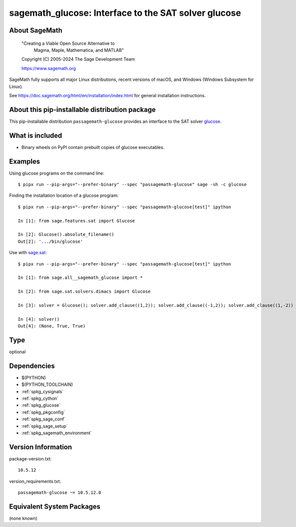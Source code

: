 .. _spkg_sagemath_glucose:

=========================================================================================
sagemath_glucose: Interface to the SAT solver glucose
=========================================================================================

About SageMath
--------------

   "Creating a Viable Open Source Alternative to
    Magma, Maple, Mathematica, and MATLAB"

   Copyright (C) 2005-2024 The Sage Development Team

   https://www.sagemath.org

SageMath fully supports all major Linux distributions, recent versions of
macOS, and Windows (Windows Subsystem for Linux).

See https://doc.sagemath.org/html/en/installation/index.html
for general installation instructions.


About this pip-installable distribution package
-----------------------------------------------

This pip-installable distribution ``passagemath-glucose`` provides an interface
to the SAT solver `glucose <http://www.labri.fr/perso/lsimon/glucose/>`_.


What is included
----------------

* Binary wheels on PyPI contain prebuilt copies of glucose executables.


Examples
--------

Using glucose programs on the command line::

    $ pipx run --pip-args="--prefer-binary" --spec "passagemath-glucose" sage -sh -c glucose

Finding the installation location of a glucose program::

    $ pipx run --pip-args="--prefer-binary" --spec "passagemath-glucose[test]" ipython

    In [1]: from sage.features.sat import Glucose

    In [2]: Glucose().absolute_filename()
    Out[2]: '.../bin/glucose'

Use with `sage.sat <https://doc.sagemath.org/html/en/reference/sat/index.html>`_::

    $ pipx run --pip-args="--prefer-binary" --spec "passagemath-glucose[test]" ipython

    In [1]: from sage.all__sagemath_glucose import *

    In [2]: from sage.sat.solvers.dimacs import Glucose

    In [3]: solver = Glucose(); solver.add_clause((1,2)); solver.add_clause((-1,2)); solver.add_clause((1,-2))

    In [4]: solver()
    Out[4]: (None, True, True)

Type
----

optional


Dependencies
------------

- $(PYTHON)
- $(PYTHON_TOOLCHAIN)
- :ref:`spkg_cysignals`
- :ref:`spkg_cython`
- :ref:`spkg_glucose`
- :ref:`spkg_pkgconfig`
- :ref:`spkg_sage_conf`
- :ref:`spkg_sage_setup`
- :ref:`spkg_sagemath_environment`

Version Information
-------------------

package-version.txt::

    10.5.12

version_requirements.txt::

    passagemath-glucose ~= 10.5.12.0


Equivalent System Packages
--------------------------

(none known)

